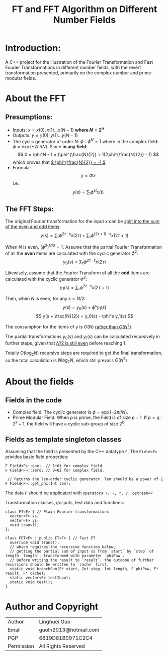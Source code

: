 #+TITLE: FT and FFT Algorithm on Different Number Fields

* Introduction:
A C++ project for the illustration of the Fourier Transformation and Fast Fourier Transformations in different number fields, with the revert transformation presented, primarily on the complex number and prime-modular fields.
* About the FFT
** Presumptions:

- Inputs: \( x = x(0), x(1) ... x(N - 1) \) *where \( N = 2^n \)*
- Outputs: \( y = y(0), y(1) ... y(N - 1) \)
- The cyclic generator of order	\( N \): \( \phi: \phi^N = 1 \) where in the complex field: \( \phi = \exp(-2\pi i / N) \). Since *in any field*: \[ 0 = \phi^N - 1 = (\phi^{\frac{N}{2}} + 1)(\phi^{\frac{N}{2}} - 1) \] which proves that _\( \phi^{\frac{N}{2}} = -1 \)_
- Formula:
  \[ y = \Phi x \]
  i.e.
  \[ y(s) = \sum_t \phi^{st} x(t) \]


** The FFT Steps:

The original Fourier transformation for the input \( x \) can be _split into the sum of the even and odd items_:
\[ y(s) = \sum_{\tau} \phi^{2\tau \cdot s}x(2\tau)  + \sum_{\tau} \phi^{(2\tau + 1) \cdot s} x(2\tau + 1)\]

When \( N \) is even, \( (\phi^2)^{N/2} = 1 \). Assume that the partial Fourier Transformation of all the *even* items are calculated with the cyclic generator \( \phi^2 \):
\[ y_0(s) = \sum_{\tau} \phi^{2\tau \cdot s} x(2\tau) \]

Likewisely, assume that the Fourier Transform of all the *odd* items are calculated with the cyclic generator \( \phi^2 \):
\[ y_1(s) = \sum_{\tau} \phi^{2\tau \cdot s} x(2\tau + 1)\]

Then, when \( N \) is even, for any \( s < N/2 \):
\[ y(s) = y_0(s) + \phi^s y_1(s) \]
\[ y(s + \frac{N}{2}) = y_0(s) - \phi^s y_1(s)  \]

The consumption for the items of \( y \) is \( O(N) \) _rather than \( O(N^2) \)_.

The partial transformations \( y_0(s) \) and \( y_1(s) \) can be calculated recursively in further steps, given that _\( N/2 \) is still even_ before reaching \( 1 \).

Totally \( O(\log_2 N) \) recursive steps are required to get the final transformation, so the total calculation is \( N\log_2N \), which still prevails \( O(N^2) \)
  
* About the fields
** Fields in the code
- Complex field: The cyclic generator is \( \phi = \exp(-2\pi i / N) \).
- Prime Modular Field: When \( p \) is prime, the Field is of size \( p - 1 \).
  If \( p = q \cdot 2^k + 1 \), the field will have a cyclic sub-group of size \( 2^k \).

** Fields as template singleton classes

Assuming that the field is presented by the C++ datatype ~F~, The ~Field<F>~ privides basic field properties:
#+begin_src C++
  F Field<F>::one;  // 1+0i for complex field.
  F Field<F>::zero; // 0+0i for complex field.

   // Returns the len-order cyclic generator. len should be a power of 2 
  F Field<F>::get_phi(Int len); 
#+end_src
The data ~F~ should be applicated with =operators +, -, *, /, ostream<<=

Transformation classes, i/o-puts, test data and functions:

#+begin_src C++
  class FT<F> { // Plain Fourier transformaitons
    vector<F> xs;
    vector<F> ys;
    void trans();
  };

  class FFT<F> : public FT<F> { // Fast FT
    override void trans();
    // which requires the recursive function below, 
    // getting the partial sum of input xs from `start` by `step` of length `length`, transformed with parameter `phiPow`.
    // Before writing the result to `result`, the outcome of further recursions should be written to `cache` first. 
    static void branchSum(F* start, Int step, Int length, F phiPow, F* result, F* cache);
    static vector<F> testInput;
    static void test();
  }
#+end_src

* Author and Copyright
 

| Author     | Linghuei Guo          |
| Email      | guolh2013@hotmail.com |
| PGP        | 6819D81B0971C2C4      |
| Permission | All Rights Reserved   |
